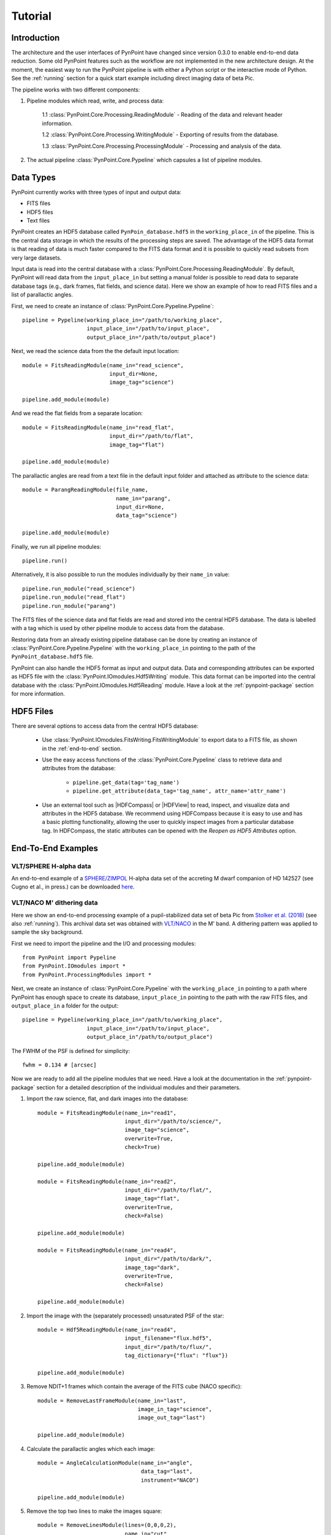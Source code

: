 .. _tutorial:

Tutorial
========

.. _introduction:

Introduction
------------

The architecture and the user interfaces of PynPoint have changed since version 0.3.0 to enable end-to-end data reduction. Some old PynPoint features such as the workflow are not implemented in the new architecture design. At the moment, the easiest way to run the PynPoint pipeline is with either a Python script or the interactive mode of Python. See the :ref:`running` section for a quick start example including direct imaging data of beta Pic.

The pipeline works with two different components:

1. Pipeline modules which read, write, and process data:

	1.1 :class:`PynPoint.Core.Processing.ReadingModule` - Reading of the data and relevant header information.

	1.2 :class:`PynPoint.Core.Processing.WritingModule` - Exporting of results from the database.

	1.3 :class:`PynPoint.Core.Processing.ProcessingModule` - Processing and analysis of the data.

2. The actual pipeline :class:`PynPoint.Core.Pypeline` which capsules a list of pipeline modules.

.. _data-types:

Data Types
----------

PynPoint currently works with three types of input and output data:

* FITS files
* HDF5 files
* Text files

PynPoint creates an HDF5 database called ``PynPoin_database.hdf5`` in the ``working_place_in`` of the pipeline. This is the central data storage in which the results of the processing steps are saved. The advantage of the HDF5 data format is that reading of data is much faster compared to the FITS data format and it is possible to quickly read subsets from very large datasets.

Input data is read into the central database with a :class:`PynPoint.Core.Processing.ReadingModule`. By default, PynPoint will read data from the ``input_place_in`` but setting a manual folder is possible to read data to separate database tags (e.g., dark frames, flat fields, and science data). Here we show an example of how to read FITS files and a list of parallactic angles.

First, we need to create an instance of :class:`PynPoint.Core.Pypeline.Pypeline`::

    pipeline = Pypeline(working_place_in="/path/to/working_place",
                        input_place_in="/path/to/input_place",
                        output_place_in="/path/to/output_place")

Next, we read the science data from the the default input location::

    module = FitsReadingModule(name_in="read_science",
                               input_dir=None,
                               image_tag="science")

    pipeline.add_module(module)

And we read the flat fields from a separate location::

    module = FitsReadingModule(name_in="read_flat",
                               input_dir="/path/to/flat",
                               image_tag="flat")

    pipeline.add_module(module)

The parallactic angles are read from a text file in the default input folder and attached as attribute to the science data::

    module = ParangReadingModule(file_name,
                                 name_in="parang",
                                 input_dir=None,
                                 data_tag="science")

    pipeline.add_module(module)

Finally, we run all pipeline modules::

    pipeline.run()

Alternatively, it is also possible to run the modules individually by their ``name_in`` value::

    pipeline.run_module("read_science")
    pipeline.run_module("read_flat")
    pipeline.run_module("parang")

The FITS files of the science data and flat fields are read and stored into the central HDF5 database. The data is labelled with a tag which is used by other pipeline module to access data from the database.

Restoring data from an already existing pipeline database can be done by creating an instance of :class:`PynPoint.Core.Pypeline.Pypeline` with the ``working_place_in`` pointing to the path of the ``PynPoint_database.hdf5`` file.

PynPoint can also handle the HDF5 format as input and output data. Data and corresponding attributes can be exported as HDF5 file with the  :class:`PynPoint.IOmodules.Hdf5Writing` module. This data format can be imported into the central database with the :class:`PynPoint.IOmodules.Hdf5Reading` module. Have a look at the :ref:`pynpoint-package` section for more information.

.. _hdf5-files:

HDF5 Files
----------

There are several options to access data from the central HDF5 database:

	* Use :class:`PynPoint.IOmodules.FitsWriting.FitsWritingModule` to export data to a FITS file, as shown in the :ref:`end-to-end` section.
	* Use the easy access functions of the :class:`PynPoint.Core.Pypeline` class to retrieve data and attributes from the database:

		* ``pipeline.get_data(tag='tag_name')``

		* ``pipeline.get_attribute(data_tag='tag_name', attr_name='attr_name')``

	* Use an external tool such as |HDFCompass| or |HDFView| to read, inspect, and visualize data and attributes in the HDF5 database. We recommend using HDFCompass because it is easy to use and has a basic plotting functionality, allowing the user to quickly inspect images from a particular database tag. In HDFCompass, the static attributes can be opened with the `Reopen as HDF5 Attributes` option.

.. |HDFCompass| raw:: html

   <a href="https://support.hdfgroup.org/projects/compass/download.html" target="_blank">HDFCompass</a>

.. |HDFView| raw:: html

   <a href="https://support.hdfgroup.org/downloads/index.html" target="_blank">HDFView</a>

.. _end-to-end:

End-To-End Examples
-------------------

VLT/SPHERE H-alpha data
~~~~~~~~~~~~~~~~~~~~~~~

An end-to-end example of a `SPHERE/ZIMPOL <https://www.eso.org/sci/facilities/paranal/instruments/sphere.html>`_ H-alpha data set of the accreting M dwarf companion of HD 142527 (see Cugno et al., in press.) can be downloaded `here <https://people.phys.ethz.ch/~stolkert/hd142527_zimpol_h-alpha.tgz>`_.

VLT/NACO M' dithering data
~~~~~~~~~~~~~~~~~~~~~~~~~~

Here we show an end-to-end processing example of a pupil-stabilized data set of beta Pic from `Stolker et al. (2018) <http://adsabs.harvard.edu/abs/2018arXiv181103336S>`_ (see also :ref:`running`). This archival data set was obtained with `VLT/NACO <https://www.eso.org/sci/facilities/paranal/instruments/naco.html>`_ in the M' band. A dithering pattern was applied to sample the sky background.

First we need to import the pipeline and the I/O and processing modules::

    from PynPoint import Pypeline
    from PynPoint.IOmodules import *
    from PynPoint.ProcessingModules import *

Next, we create an instance of :class:`PynPoint.Core.Pypeline` with the ``working_place_in`` pointing to a path where PynPoint has enough space to create its database, ``input_place_in`` pointing to the path with the raw FITS files, and ``output_place_in`` a folder for the output::

    pipeline = Pypeline(working_place_in="/path/to/working_place",
                        input_place_in="/path/to/input_place",
                        output_place_in"/path/to/output_place")

The FWHM of the PSF is defined for simplicity::

    fwhm = 0.134 # [arcsec]

Now we are ready to add all the pipeline modules that we need. Have a look at the documentation in the :ref:`pynpoint-package` section for a detailed description of the individual modules and their parameters.

1. Import the raw science, flat, and dark images into the database::

    module = FitsReadingModule(name_in="read1",
                               input_dir="/path/to/science/",
                               image_tag="science",
                               overwrite=True,
                               check=True)

    pipeline.add_module(module)

    module = FitsReadingModule(name_in="read2",
                               input_dir="/path/to/flat/",
                               image_tag="flat",
                               overwrite=True,
                               check=False)

    pipeline.add_module(module)

    module = FitsReadingModule(name_in="read4",
                               input_dir="/path/to/dark/",
                               image_tag="dark",
                               overwrite=True,
                               check=False)

    pipeline.add_module(module)

2. Import the image with the (separately processed) unsaturated PSF of the star::

    module = Hdf5ReadingModule(name_in="read4",
                               input_filename="flux.hdf5",
                               input_dir="/path/to/flux/",
                               tag_dictionary={"flux": "flux"})

    pipeline.add_module(module)

3. Remove NDIT+1 frames which contain the average of the FITS cube (NACO specific)::

    module = RemoveLastFrameModule(name_in="last",
                                   image_in_tag="science",
                                   image_out_tag="last")

    pipeline.add_module(module)

4. Calculate the parallactic angles which each image::

    module = AngleCalculationModule(name_in="angle",
                                    data_tag="last",
                                    instrument="NACO")

    pipeline.add_module(module)

5. Remove the top two lines to make the images square::

    module = RemoveLinesModule(lines=(0,0,0,2),
                               name_in="cut",
                               image_in_tag="last",
                               image_out_tag="cut")

    pipeline.add_module(module)

6. Subtract the dark current from the flat field::

    module = DarkCalibrationModule(name_in="dark",
                                   image_in_tag="flat",
                                   dark_in_tag="dark",
                                   image_out_tag="flat_cal")

    pipeline.add_module(module)

7. Divide the science data by the master flat::

    module = FlatCalibrationModule(name_in="flat",
                                   image_in_tag="science",
                                   flat_in_tag="flat_cal",
                                   image_out_tag="science_cal")

    pipeline.add_module(module)

8. Remove the first 5 frames from each FITS cube because of the systematically higher background emission::

    module = RemoveStartFramesModule(frames=5,
                                     name_in="first",
                                     image_in_tag="science_cal",
                                     image_out_tag="first")

    pipeline.add_module(module)

9. PCA based background subtraction::

    module = DitheringBackgroundModule(name_in="background",
                                       image_in_tag="first",
                                       image_out_tag="background",
                                       center=((263.,263.), (116.,263.), (116.,116.), (263,116.)),
                                       cubes=None,
                                       size=3.5,
                                       gaussian=fwhm,
                                       subframe=10.*fwhm,
                                       pca_number=60,
                                       mask_star=4.*fwhm,
                                       mask_planet=None,
                                       subtract_mean=True,
                                       bad_pixel=(9, 5., 3),
                                       crop=True,
                                       prepare=True,
                                       pca_background=True,
                                       combine="pca")

    pipeline.add_module(module)

10. Bad pixel correction::

	module = BadPixelSigmaFilterModule(name_in="bad",
                                           image_in_tag="background",
                                           image_out_tag="bad",
                                           map_out_tag="bpmap",
                                           box=9,
                                           sigma=5.,
                                           iterate=3)

	pipeline.add_module(module)

11. Frame selection::

	module = FrameSelectionModule(name_in="select",
                                      image_in_tag="bad",
                                      selected_out_tag="selected",
                                      removed_out_tag="removed",
                                      index_out_tag=None,
                                      method="median",
                                      threshold=2.,
                                      fwhm=fwhm,
                                      aperture=("circular", fwhm),
                                      position=(None, None, 4.*fwhm))

	pipeline.add_module(module)

12. Extract the star position and center with pixel precision::

	module = StarExtractionModule(name_in="extract",
                                      image_in_tag="selected",
                                      image_out_tag="extract",
                                      index_out_tag="index",
                                      image_size=3.,
                                      fwhm_star=fwhm,
                                      position=(None, None, 4.*fwhm))

	pipeline.add_module(module)

13. Align the images with a cross-correlation of the central 800 mas::

	module = StarAlignmentModule(name_in="align",
                                     image_in_tag="odd",
                                     ref_image_in_tag=None,
                                     image_out_tag="align",
                                     interpolation="spline",
                                     accuracy=10,
                                     resize=None,
                                     num_references=10,
                                     subframe=0.8)

	pipeline.add_module(module)

14. Center the images with subpixel precision by applying a constant shift::

	module = StarCenteringModule(name_in="center",
                                     image_in_tag="align",
                                     image_out_tag="center",
                                     mask_out_tag=None,
                                     fit_out_tag="fit",
                                     method="mean",
                                     interpolation="spline",
                                     radius=5.*fwhm,
                                     sign="positive",
                                     guess=(0., 0., 1., 1., 100., 0.))

	pipeline.add_module(module)

15. Stack by 100 images::

	module = StackAndSubsetModule(name_in="stack",
                                      image_in_tag="center",
                                      image_out_tag="stack",
                                      random=None,
                                      stacking=100)

	pipeline.add_module(stack)

16. Prepare the data for PSF subtraction::

	module = PSFpreparationModule(name_in="prep",
                                      image_in_tag="stack",
                                      image_out_tag="prep",
                                      mask_out_tag=None,
                                      norm=False,
                                      resize=None,
                                      cent_size=fwhm,
                                      edge_size=1.)

	pipeline.add_module(module)

17. PSF subtraction with PCA::

	module = PcaPsfSubtractionModule(pca_numbers=np.arange(1, 51, 1),
                                         name_in="pca",
                                         images_in_tag="prep",
                                         reference_in_tag="prep",
                                         res_mean_tag="pca_mean",
                                         res_median_tag="pca_median",
                                         res_weighted_tag=None,
                                         res_arr_out_tag=None,
                                         res_rot_mean_clip_tag=None,
                                         extra_rot=0.)

	pipeline.add_module(module)

18. Measure the signal-to-noise ratio and false positive fraction::

	module = FalsePositiveModule(position=(50.5, 26.5),
                                    aperture=fwhm/2.,
                                    ignore=True,
                                    name_in="fpf",
                                    image_in_tag="pca_median",
                                    snr_out_tag="fpf")

	pipeline.add_module(module)

19. Write the median residuals to a FITS file::

	module = FitsWritingModule(name_in="write",
                                    file_name="residuals.fits",
                                    output_dir=None,
                                    data_tag="pca_median",
                                    data_range=None)

	pipeline.add_module(module)

20. And finally, run the pipeline::

	pipeline.run()

21. Or, to run a specific pipeline module individually::

	pipeline.run_module("pca")
